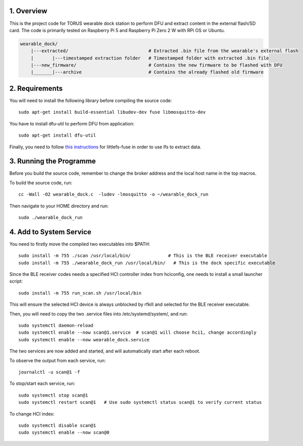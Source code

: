 1. Overview
***********

This is the project code for TORUS wearable dock station to perform DFU and extract content in the external flash/SD card. The code is primarily
tested on Raspberry Pi 5 and Raspberry Pi Zero 2 W with RPi OS or Ubuntu.

.. code-block:: none

    wearable_dock/
        |---extracted/                              # Extracted .bin file from the wearable's external flash
        |       |---timestamped extraction folder   # Timestamped folder with extracted .bin file
        |---new_firmware/                           # Contains the new firmware to be flashed with DFU
        |_______|---archive                         # Contains the already flashed old firmware 

2. Requirements
***************

You will need to install the following library before compiling the source code::

    sudo apt-get install build-essential libudev-dev fuse libmosquitto-dev

You have to install dfu-util to perform DFU from application::

    sudo apt-get install dfu-util

Finally, you need to follow `this instructions <https://github.com/littlefs-project/littlefs-fuse>`_ for littlefs-fuse in order to use lfs to extract data.

3. Running the Programme
************************

Before you build the source code, remember to change the broker address and the local host name in the top macros.

To build the source code, run::

    cc -Wall -O2 wearable_dock.c  -ludev -lmosquitto -o ~/wearable_dock_run

Then navigate to your HOME directory and run::

    sudo ./wearable_dock_run

4. Add to System Service
************************

You need to firstly move the compiled two executables into $PATH::

    sudo install -m 755 ./scan /usr/local/bin/              # This is the BLE receiver executable
    sudo install -m 755 ./wearable_dock_run /usr/local/bin/   # This is the dock specific executable

Since the BLE receiver codes needs a specified HCI controller index from hciconfig, one needs to install a small launcher script::

    sudo install -m 755 run_scan.sh /usr/local/bin

This will ensure the selected HCI device is always unblocked by rfkill and selected for the BLE receiver executable. 

Then, you will need to copy the two .service files into /etc/systemd/system/, and run::

    sudo systemctl daemon-reload
    sudo systemctl enable --now scan@1.service  # scan@1 will choose hci1, change accordingly
    sudo systemctl enable --now wearable_dock.service

The two services are now added and started, and will automatically start after each reboot. 

To observe the output from each service, run::
    
    journalctl -u scan@1 -f

To stop/start each service, run::

    sudo systemctl stop scan@1
    sudo systemctl restart scan@1   # Use sudo systemctl status scan@1 to verify current status

To change HCI index::

    sudo systemctl disable scan@1
    sudo systemctl enable --now scan@0
 
